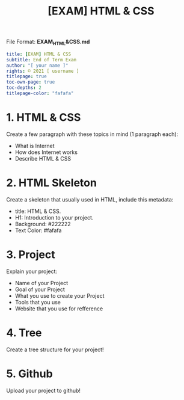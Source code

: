 #+TITLE:[EXAM] HTML & CSS

File Format: *EXAM_HTML&CSS.md*
#+begin_src yaml :results verbatim
title: [EXAM] HTML & CSS
subtitle: End of Term Exam
author: "[ your name ]"
rights: © 2021 [ username ]
titlepage: true
toc-own-page: true
toc-depths: 2
titlepage-color: "fafafa"
#+end_src

* 1. HTML & CSS

Create a few paragraph with these topics in mind (1 paragraph each):
    - What is Internet
    - How does Internet works
    - Describe HTML & CSS

* 2. HTML Skeleton

Create a skeleton that usually used in HTML, include this metadata:
    - title: HTML & CSS.
    - H1: Introduction to your project.
    - Background: #222222
    - Text Color: #fafafa

* 3. Project

Explain your project:
    - Name of your Project
    - Goal of your Project
    - What you use to create your Project
    - Tools that you use
    - Website that you use for refference

* 4. Tree

Create a tree structure for your project!

* 5. Github

Upload your project to github!
